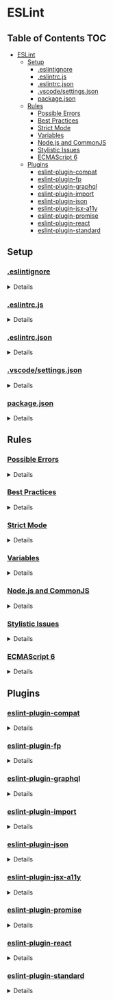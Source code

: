 * ESLint
:properties:
:header-args: :cache yes :comments no :mkdirp yes :padline yes :results silent
:end:
#+startup: showall hideblocks hidestars indent

** Table of Contents                                                   :TOC:
- [[#eslint][ESLint]]
  - [[#setup][Setup]]
    - [[#eslintignore][.eslintignore]]
    - [[#eslintrcjs][.eslintrc.js]]
    - [[#eslintrcjson][.eslintrc.json]]
    - [[#vscodesettingsjson][.vscode/settings.json]]
    - [[#packagejson][package.json]]
  - [[#rules][Rules]]
    - [[#possible-errors][Possible Errors]]
    - [[#best-practices][Best Practices]]
    - [[#strict-mode][Strict Mode]]
    - [[#variables][Variables]]
    - [[#nodejs-and-commonjs][Node.js and CommonJS]]
    - [[#stylistic-issues][Stylistic Issues]]
    - [[#ecmascript-6][ECMAScript 6]]
  - [[#plugins][Plugins]]
    - [[#eslint-plugin-compat][eslint-plugin-compat]]
    - [[#eslint-plugin-fp][eslint-plugin-fp]]
    - [[#eslint-plugin-graphql][eslint-plugin-graphql]]
    - [[#eslint-plugin-import][eslint-plugin-import]]
    - [[#eslint-plugin-json][eslint-plugin-json]]
    - [[#eslint-plugin-jsx-a11y][eslint-plugin-jsx-a11y]]
    - [[#eslint-plugin-promise][eslint-plugin-promise]]
    - [[#eslint-plugin-react][eslint-plugin-react]]
    - [[#eslint-plugin-standard][eslint-plugin-standard]]

** Setup

*** [[https://eslint.org/docs/user-guide/configuring#ignoring-files-and-directories][.eslintignore]]

#+HTML: <details>
#+begin_src gitignore :noweb-ref ".eslintignore" :tangle ".eslintignore"
!.eslintrc.js*
!*.json
node_modules/
#+end_src
#+HTML: </details>

*** [[https://eslint.org/docs/user-guide/configuring#configuration-file-formats][.eslintrc.js]]

#+HTML: <details>
#+begin_src js :noweb-ref ".eslintrc.js" :tangle ".eslintrc.js"
module.exports = require ("./.eslintrc.json")
#+end_src
#+HTML: </details>

*** [[https://eslint.org/docs/user-guide/configuring#configuration-file-formats][.eslintrc.json]]

#+HTML: <details>
#+begin_src json :noweb-ref ".eslintrc.json" :tangle ".eslintrc.json"
{
  "env": {
    "browser": true,
    "es6": true,
    "node": true
  },
  "extends": [
    "./rules/possible-errors.json",
    "./rules/best-practices.json",
    "./rules/strict.json",
    "./rules/variables.json",
    "./rules/nodejs-and-commonjs.json",
    "./rules/stylistic-issues.json",
    "./rules/ecmascript-6.json",
    "./plugins/plugin-compat.json",
    "./plugins/plugin-fp.json",
    "./plugins/plugin-graphql.json",
    "./plugins/plugin-import.json",
    "./plugins/plugin-json.json",
    "./plugins/plugin-jsx-a11y.json",
    "./plugins/plugin-promise.json",
    "./plugins/plugin-react.json",
    "./plugins/plugin-standard.json"
  ],
  "parser": "babel-eslint",
  "parserOptions": {
    "ecmaFeatures": {
      "impliedStrict": true,
      "jsx": true
    },
    "ecmaVersion": 2018,
    "sourceType": "module"
  },
  "settings": {
    "react": {
      "version": "detect"
    }
  }
}
#+end_src
#+HTML: </details>

*** [[https://code.visualstudio.com/docs/getstarted/settings][.vscode/settings.json]]

#+HTML: <details>
#+begin_src json :noweb-ref ".vscode/settings.json" :tangle ".vscode/settings.json"
{
  "editor.formatOnType": true,
  "eslint.options": {
    "configFile": ".eslintrc.json"
  },
  "eslint.runtime": "/usr/local/node/shims/node",
  "prettier.eslintIntegration": true
}
#+end_src
#+HTML: </details>

*** [[https://docs.npmjs.com/creating-a-package-json-file][package.json]]

#+HTML: <details>
#+begin_src json :noweb-ref "package.json" :tangle "package.json"
{
  "author": "Peter T Bosse II <ptb@ioutime.com> (http://ptb2.me/)",
  "dependencies": {
    "babel-eslint": "10.0.1",
    "eslint": "5.13.0",
    "eslint-plugin-compat": "2.7.0",
    "eslint-plugin-fp": "2.3.0",
    "eslint-plugin-graphql": "3.0.3",
    "eslint-plugin-import": "2.16.0",
    "eslint-plugin-json": "1.3.2",
    "eslint-plugin-jsx-a11y": "6.2.1",
    "eslint-plugin-promise": "4.0.1",
    "eslint-plugin-react": "7.12.4",
    "eslint-plugin-standard": "4.0.0",
    "graphql": "14.1.1",
    "prettier-eslint-cli": "4.7.1"
  },
  "description": "Lint JavaScript code with @ptb's personal preferences",
  "eslintConfig": {
    "extends": [
      "./.eslintrc.json"
    ]
  },
  "keywords": [
    "eslint",
    "eslintconfig"
  ],
  "license": "(Apache-2.0 OR MIT)",
  "main": ".eslintrc.js",
  "name": "@amory/eslint-config",
  "publishConfig": {
    "access": "public"
  },
  "repository": "https://github.com/ptb/amory/tree/master/eslint",
  "version": "2019.2.11-1"
}
#+end_src
#+HTML: </details>


** Rules

*** [[https://eslint.org/docs/rules/#possible-errors][Possible Errors]]

#+HTML: <details>
#+begin_src json :noweb-ref "rules/possible-errors.json" :tangle "rules/possible-errors.json"
{
  "rules": {
    "for-direction": "error",
    "getter-return": [
      "error",
      {
        "allowImplicit": true
      }
    ],
    "no-async-promise-executor": "warn",
    "no-await-in-loop": "warn",
    "no-compare-neg-zero": "error",
    "no-cond-assign": "error",
    "no-console": [
      "error",
      {
        "allow": [
          "error",
          "info",
          "warn"
        ]
      }
    ],
    "no-constant-condition": "error",
    "no-control-regex": "error",
    "no-debugger": "error",
    "no-dupe-args": "error",
    "no-dupe-keys": "error",
    "no-duplicate-case": "error",
    "no-empty": [
      "error",
      {
        "allowEmptyCatch": true
      }
    ],
    "no-empty-character-class": "error",
    "no-ex-assign": "error",
    "no-extra-boolean-cast": "error",
    "no-extra-parens": [
      "warn",
      "all",
      {
        "enforceForArrowConditionals": false,
        "ignoreJSX": "all",
        "returnAssign": false
      }
    ],
    "no-extra-semi": "error",
    "no-func-assign": "error",
    "no-inner-declarations": [
      "error",
      "both"
    ],
    "no-invalid-regexp": "error",
    "no-irregular-whitespace": [
      "error",
      {
        "skipRegExps": true,
        "skipStrings": true,
        "skipTemplates": true
      }
    ],
    "no-misleading-character-class": "warn",
    "no-obj-calls": "error",
    "no-prototype-builtins": "warn",
    "no-regex-spaces": "error",
    "no-sparse-arrays": "error",
    "no-template-curly-in-string": "warn",
    "no-unexpected-multiline": "error",
    "no-unreachable": "error",
    "no-unsafe-finally": "error",
    "no-unsafe-negation": "error",
    "require-atomic-updates": "warn",
    "use-isnan": "error",
    "valid-jsdoc": [
      "off",
      {
        "prefer": {
          "arg": "param",
          "argument": "param",
          "class": "constructor",
          "return": "returns",
          "virtual": "abstract"
        },
        "preferType": {
          "Boolean": "boolean",
          "Number": "number",
          "String": "string",
          "object": "Object"
        },
        "requireParamDescription": false,
        "requireParamType": true,
        "requireReturn": true,
        "requireReturnDescription": false,
        "requireReturnType": true
      }
    ],
    "valid-typeof": "error"
  }
}
#+end_src
#+HTML: </details>

*** [[https://eslint.org/docs/rules/#best-practices][Best Practices]]

#+HTML: <details>
#+begin_src json :noweb-ref "rules/best-practices.json" :tangle "rules/best-practices.json"
{
  "rules": {
    "accessor-pairs": "warn",
    "array-callback-return": [
      "warn",
      {
        "allowImplicit": true
      }
    ],
    "block-scoped-var": "warn",
    "class-methods-use-this": [
      "warn",
      {
        "exceptMethods": [
          "render"
        ]
      }
    ],
    "complexity": "warn",
    "consistent-return": "warn",
    "curly": [
      "error",
      "all"
    ],
    "default-case": "off",
    "dot-location": [
      "error",
      "property"
    ],
    "dot-notation": [
      "error",
      {
        "allowKeywords": true
      }
    ],
    "eqeqeq": [
      "error",
      "smart"
    ],
    "guard-for-in": "warn",
    "max-classes-per-file": "warn",
    "no-alert": "error",
    "no-caller": "error",
    "no-case-declarations": "error",
    "no-div-regex": "error",
    "no-else-return": [
      "warn",
      {
        "allowElseIf": true
      }
    ],
    "no-empty-function": "warn",
    "no-empty-pattern": "warn",
    "no-eq-null": "off",
    "no-eval": "error",
    "no-extend-native": "error",
    "no-extra-bind": "error",
    "no-extra-label": "error",
    "no-fallthrough": "warn",
    "no-floating-decimal": "off",
    "no-global-assign": "error",
    "no-implicit-coercion": "warn",
    "no-implicit-globals": "error",
    "no-implied-eval": "warn",
    "no-invalid-this": "warn",
    "no-iterator": "warn",
    "no-labels": [
      "warn",
      {
        "allowLoop": false,
        "allowSwitch": false
      }
    ],
    "no-lone-blocks": "error",
    "no-loop-func": "error",
    "no-magic-numbers": "off",
    "no-multi-spaces": [
      "warn",
      {
        "ignoreEOLComments": true
      }
    ],
    "no-multi-str": "error",
    "no-new": "warn",
    "no-new-func": "warn",
    "no-new-wrappers": "warn",
    "no-octal": "error",
    "no-octal-escape": "error",
    "no-param-reassign": "warn",
    "no-proto": "error",
    "no-redeclare": [
      "error",
      {
        "builtinGlobals": true
      }
    ],
    "no-restricted-properties": "off",
    "no-return-assign": [
      "error",
      "except-parens"
    ],
    "no-return-await": "warn",
    "no-script-url": "error",
    "no-self-assign": "warn",
    "no-self-compare": "error",
    "no-sequences": "error",
    "no-throw-literal": "error",
    "no-unmodified-loop-condition": "error",
    "no-unused-expressions": [
      "warn",
      {
        "allowShortCircuit": true,
        "allowTernary": true
      }
    ],
    "no-unused-labels": "warn",
    "no-useless-call": "warn",
    "no-useless-concat": "warn",
    "no-useless-escape": "warn",
    "no-useless-return": "warn",
    "no-void": "warn",
    "no-warning-comments": "warn",
    "no-with": "warn",
    "prefer-promise-reject-errors": "warn",
    "radix": [
      "warn",
      "always"
    ],
    "require-await": "warn",
    "require-unicode-regexp": "warn",
    "vars-on-top": "warn",
    "wrap-iife": [
      "warn",
      "any"
    ],
    "yoda": [
      "warn",
      "never"
    ]
  }
}
#+end_src
#+HTML: </details>

*** [[https://eslint.org/docs/rules/#strict-mode][Strict Mode]]

#+HTML: <details>
#+begin_src json :noweb-ref "rules/strict-mode.json" :tangle "rules/strict-mode.json"
{
  "rules": {
    "strict": [
      "warn",
      "safe"
    ]
  }
}
#+end_src
#+HTML: </details>

*** [[https://eslint.org/docs/rules/#variables][Variables]]

#+HTML: <details>
#+begin_src json :noweb-ref "rules/variables.json" :tangle "rules/variables.json"
{
  "rules": {
    "init-declarations": "off",
    "no-delete-var": "warn",
    "no-label-var": "warn",
    "no-restricted-globals": "off",
    "no-shadow": [
      "warn",
      {
        "allow": [
          "CSSTransition",
          "location"
        ],
        "builtinGlobals": true,
        "hoist": "all"
      }
    ],
    "no-shadow-restricted-names": "warn",
    "no-undef": "warn",
    "no-undef-init": "warn",
    "no-undefined": "warn",
    "no-unused-vars": [
      "warn",
      {
        "args": "all",
        "argsIgnorePattern": "^_",
        "vars": "all"
      }
    ],
    "no-use-before-define": "warn"
  }
}
#+end_src
#+HTML: </details>

*** [[https://eslint.org/docs/rules/#nodejs-and-commonjs][Node.js and CommonJS]]

#+HTML: <details>
#+begin_src json :noweb-ref "rules/nodejs-and-commonjs.json" :tangle "rules/nodejs-and-commonjs.json"
{
  "rules": {
    "callback-return": "warn",
    "global-require": "warn",
    "handle-callback-err": [
      "warn",
      "^(err|error)$"
    ],
    "no-buffer-constructor": "warn",
    "no-mixed-requires": [
      "warn",
      {
        "allowCall": true,
        "grouping": true
      }
    ],
    "no-new-require": "warn",
    "no-path-concat": "warn",
    "no-process-env": "warn",
    "no-process-exit": "warn",
    "no-restricted-modules": "off",
    "no-sync": "off"
  }
}
#+end_src
#+HTML: </details>

*** [[https://eslint.org/docs/rules/#stylistic-issues][Stylistic Issues]]

#+HTML: <details>
#+begin_src json :noweb-ref "rules/stylistic-issues.json" :tangle "rules/stylistic-issues.json"
{
  "rules": {
    "array-bracket-newline": [
      "warn",
      "consistent"
    ],
    "array-bracket-spacing": [
      "warn",
      "never"
    ],
    "array-element-newline": "off",
    "block-spacing": [
      "warn",
      "always"
    ],
    "brace-style": [
      "warn",
      "1tbs",
      {
        "allowSingleLine": true
      }
    ],
    "camelcase": [
      "warn",
      {
        "properties": "always"
      }
    ],
    "capitalized-comments": "off",
    "comma-dangle": [
      "warn",
      "never"
    ],
    "comma-spacing": [
      "warn",
      {
        "after": true,
        "before": false
      }
    ],
    "comma-style": [
      "warn",
      "last"
    ],
    "computed-property-spacing": [
      "warn",
      "never"
    ],
    "consistent-this": [
      "warn",
      "self"
    ],
    "eol-last": [
      "warn",
      "unix"
    ],
    "func-call-spacing": [
      "warn",
      "always"
    ],
    "func-name-matching": "warn",
    "func-names": "off",
    "func-style": [
      "warn",
      "expression"
    ],
    "function-paren-newline": [
      "warn",
      "consistent"
    ],
    "id-blacklist": "off",
    "id-length": "off",
    "id-match": "off",
    "implicit-arrow-linebreak": "off",
    "indent": [
      "warn",
      2,
      {
        "SwitchCase": 1,
        "VariableDeclarator": 1
      }
    ],
    "jsx-quotes": [
      "warn",
      "prefer-double"
    ],
    "key-spacing": [
      "warn",
      {
        "afterColon": true,
        "beforeColon": false,
        "mode": "strict"
      }
    ],
    "keyword-spacing": [
      "warn",
      {
        "after": true,
        "before": true
      }
    ],
    "line-comment-position": [
      "warn",
      {
        "position": "above"
      }
    ],
    "linebreak-style": [
      "warn",
      "unix"
    ],
    "lines-around-comment": [
      "warn",
      {
        "afterBlockComment": false,
        "afterLineComment": false,
        "allowArrayEnd": true,
        "allowArrayStart": true,
        "allowBlockEnd": true,
        "allowBlockStart": true,
        "allowObjectEnd": true,
        "allowObjectStart": true,
        "beforeBlockComment": false,
        "beforeLineComment": true,
        "ignorePattern": "^ ?[*|:]:? "
      }
    ],
    "lines-between-class-members": [
      "warn",
      "always"
    ],
    "max-depth": "off",
    "max-len": [
      "warn",
      {
        "code": 78,
        "ignoreStrings": true,
        "ignoreUrls": true
      }
    ],
    "max-lines": "off",
    "max-lines-per-function": [
      "warn"
    ],
    "max-nested-callbacks": "off",
    "max-params": "off",
    "max-statements": [
      "warn",
      {
        "max": 20
      }
    ],
    "max-statements-per-line": [
      "warn",
      {
        "max": 1
      }
    ],
    "multiline-comment-style": "off",
    "multiline-ternary": "off",
    "new-cap": [
      "warn",
      {
        "capIsNew": true,
        "newIsCap": true
      }
    ],
    "new-parens": "warn",
    "newline-per-chained-call": "warn",
    "no-array-constructor": "warn",
    "no-bitwise": "warn",
    "no-continue": "warn",
    "no-inline-comments": "off",
    "no-lonely-if": "warn",
    "no-mixed-operators": "warn",
    "no-mixed-spaces-and-tabs": "warn",
    "no-multi-assign": "warn",
    "no-multiple-empty-lines": [
      "warn",
      {
        "max": 1
      }
    ],
    "no-negated-condition": "warn",
    "no-nested-ternary": "warn",
    "no-new-object": "warn",
    "no-plusplus": [
      "warn",
      {
        "allowForLoopAfterthoughts": true
      }
    ],
    "no-restricted-syntax": "off",
    "no-tabs": "warn",
    "no-ternary": "off",
    "no-trailing-spaces": "warn",
    "no-underscore-dangle": "off",
    "no-unneeded-ternary": [
      "warn",
      {
        "defaultAssignment": false
      }
    ],
    "no-whitespace-before-property": "warn",
    "nonblock-statement-body-position": "off",
    "object-curly-newline": [
      "warn",
      {
        "consistent": true
      }
    ],
    "object-curly-spacing": [
      "warn",
      "always",
      {
        "arraysInObjects": true,
        "objectsInObjects": true
      }
    ],
    "object-property-newline": "off",
    "one-var": [
      "warn",
      {
        "initialized": "never",
        "uninitialized": "always"
      }
    ],
    "one-var-declaration-per-line": "off",
    "operator-assignment": [
      "warn",
      "always"
    ],
    "operator-linebreak": [
      "warn",
      "after",
      {
        "overrides": {
          ":": "before",
          "?": "before"
        }
      }
    ],
    "padded-blocks": [
      "warn",
      "never"
    ],
    "padding-line-between-statements": [
      "warn",
      {
        "blankLine": "always",
        "next": "*",
        "prev": [
          "const",
          "let",
          "var"
        ]
      },
      {
        "blankLine": "any",
        "next": [
          "const",
          "let",
          "var"
        ],
        "prev": [
          "const",
          "let",
          "var"
        ]
      }
    ],
    "prefer-object-spread": [
      "warn"
    ],
    "quote-props": [
      "warn",
      "always"
    ],
    "quotes": [
      "warn",
      "double",
      {
        "allowTemplateLiterals": true,
        "avoidEscape": true
      }
    ],
    "require-jsdoc": "off",
    "semi": [
      "warn",
      "never"
    ],
    "semi-spacing": [
      "warn",
      {
        "after": true,
        "before": false
      }
    ],
    "semi-style": [
      "warn",
      "last"
    ],
    "sort-keys": [
      "warn",
      "asc",
      {
        "caseSensitive": false,
        "natural": true
      }
    ],
    "sort-vars": [
      "warn",
      {
        "ignoreCase": true
      }
    ],
    "space-before-blocks": [
      "warn",
      "always"
    ],
    "space-before-function-paren": [
      "warn",
      "always"
    ],
    "space-in-parens": [
      "warn",
      "never"
    ],
    "space-infix-ops": "warn",
    "space-unary-ops": [
      "warn",
      {
        "nonwords": false,
        "words": true
      }
    ],
    "spaced-comment": [
      "warn",
      "always",
      {
        "markers": [
          "global",
          "globals",
          "eslint",
          "eslint-disable",
          "*package",
          "!",
          ","
        ]
      }
    ],
    "switch-colon-spacing": [
      "warn",
      {
        "after": true,
        "before": false
      }
    ],
    "template-tag-spacing": [
      "warn",
      "always"
    ],
    "unicode-bom": [
      "warn",
      "never"
    ],
    "wrap-regex": "warn"
  }
}
#+end_src
#+HTML: </details>

*** [[https://eslint.org/docs/rules/#ecmascript-6][ECMAScript 6]]

#+HTML: <details>
#+begin_src json :noweb-ref "rules/ecmascript-6.json" :tangle "rules/ecmascript-6.json"
{
  "rules": {
    "arrow-body-style": [
      "warn",
      "as-needed"
    ],
    "arrow-parens": [
      "warn",
      "always"
    ],
    "arrow-spacing": [
      "warn",
      {
        "after": true,
        "before": true
      }
    ],
    "constructor-super": "warn",
    "generator-star-spacing": [
      "warn",
      {
        "after": true,
        "before": true
      }
    ],
    "no-class-assign": "warn",
    "no-confusing-arrow": [
      "warn",
      {
        "allowParens": true
      }
    ],
    "no-const-assign": "warn",
    "no-dupe-class-members": "warn",
    "no-duplicate-imports": [
      "warn",
      {
        "includeExports": true
      }
    ],
    "no-new-symbol": "warn",
    "no-restricted-imports": "off",
    "no-this-before-super": "warn",
    "no-useless-computed-key": "warn",
    "no-useless-constructor": "warn",
    "no-useless-rename": "warn",
    "no-var": "warn",
    "object-shorthand": [
      "warn",
      "always",
      {
        "avoidQuotes": true
      }
    ],
    "prefer-arrow-callback": "off",
    "prefer-const": "warn",
    "prefer-destructuring": "off",
    "prefer-numeric-literals": "warn",
    "prefer-rest-params": "warn",
    "prefer-spread": "warn",
    "prefer-template": "warn",
    "require-yield": "off",
    "rest-spread-spacing": [
      "warn",
      "always"
    ],
    "sort-imports": "off",
    "symbol-description": "off",
    "template-curly-spacing": [
      "warn",
      "never"
    ],
    "yield-star-spacing": [
      "warn",
      "both"
    ]
  }
}
#+end_src
#+HTML: </details>


** Plugins

*** [[https://github.com/amilajack/eslint-plugin-compat][eslint-plugin-compat]]

#+HTML: <details>
#+begin_src json :noweb-ref "plugins/plugin-compat.json" :tangle "plugins/plugin-compat.json"
{
  "plugins": [
    "compat"
  ],
  "rules": {
    "compat/compat": "warn"
  }
}
#+end_src
#+HTML: </details>

*** [[https://github.com/jfmengels/eslint-plugin-fp][eslint-plugin-fp]]

#+HTML: <details>
#+begin_src json :noweb-ref "plugins/plugin-fp.json" :tangle "plugins/plugin-fp.json"
{
  "plugins": [
    "fp"
  ],
  "rules": {
    "fp/no-arguments": "off",
    "fp/no-class": "off",
    "fp/no-delete": "off",
    "fp/no-events": "off",
    "fp/no-get-set": "off",
    "fp/no-let": "off",
    "fp/no-loops": "off",
    "fp/no-mutating-assign": "off",
    "fp/no-mutating-methods": "off",
    "fp/no-mutation": [
      "off",
      {
        "commonjs": true
      }
    ],
    "fp/no-nil": "off",
    "fp/no-proxy": "off",
    "fp/no-rest-parameters": "off",
    "fp/no-this": "off",
    "fp/no-throw": "off",
    "fp/no-unused-expression": [
      "off",
      {
        "allowUseStrict": true
      }
    ],
    "fp/no-valueof-field": "off"
  }
}
#+end_src
#+HTML: </details>

*** [[https://github.com/apollographql/eslint-plugin-graphql][eslint-plugin-graphql]]

#+HTML: <details>
#+begin_src json :noweb-ref "plugins/plugin-graphql.json" :tangle "plugins/plugin-graphql.json"
{
  "plugins": [
    "graphql"
  ]
}
#+end_src
#+HTML: </details>

*** [[https://github.com/benmosher/eslint-plugin-import][eslint-plugin-import]]

#+HTML: <details>
#+begin_src json :noweb-ref "plugins/plugin-import.json" :tangle "plugins/plugin-import.json"
{
  "plugins": [
    "import"
  ],
  "rules": {
    "import/export": "off",
    "import/no-amd": "off",
    "import/no-commonjs": [
      "off",
      "allow-primitive-modules"
    ]
  }
}
#+end_src
#+HTML: </details>

*** [[https://github.com/azeemba/eslint-plugin-json][eslint-plugin-json]]

#+HTML: <details>
#+begin_src json :noweb-ref "plugins/plugin-json.json" :tangle "plugins/plugin-json.json"
{
  "plugins": [
    "json"
  ]
}
#+end_src
#+HTML: </details>

*** [[https://github.com/evcohen/eslint-plugin-jsx-a11y][eslint-plugin-jsx-a11y]]

#+HTML: <details>
#+begin_src json :noweb-ref "plugins/plugin-jsx-a11y.json" :tangle "plugins/plugin-jsx-a11y.json"
{
  "plugins": [
    "jsx-a11y"
  ],
  "rules": {
    "jsx-a11y/accessible-emoji": "off",
    "jsx-a11y/alt-text": "off",
    "jsx-a11y/anchor-has-content": "off",
    "jsx-a11y/anchor-is-valid": "off",
    "jsx-a11y/aria-activedescendant-has-tabindex": "off",
    "jsx-a11y/aria-props": "off",
    "jsx-a11y/aria-proptypes": "off",
    "jsx-a11y/aria-role": "off",
    "jsx-a11y/aria-unsupported-elements": "off",
    "jsx-a11y/click-events-have-key-events": "off",
    "jsx-a11y/heading-has-content": "off",
    "jsx-a11y/html-has-lang": "off",
    "jsx-a11y/iframe-has-title": "off",
    "jsx-a11y/img-redundant-alt": "off",
    "jsx-a11y/interactive-supports-focus": "off",
    "jsx-a11y/label-has-for": "off",
    "jsx-a11y/lang": "off",
    "jsx-a11y/media-has-caption": "off",
    "jsx-a11y/mouse-events-have-key-events": "off",
    "jsx-a11y/no-access-key": "off",
    "jsx-a11y/no-autofocus": "off",
    "jsx-a11y/no-distracting-elements": "off",
    "jsx-a11y/no-interactive-element-to-noninteractive-role": "off",
    "jsx-a11y/no-noninteractive-element-interactions": "off",
    "jsx-a11y/no-noninteractive-element-to-interactive-role": "off",
    "jsx-a11y/no-noninteractive-tabindex": "off",
    "jsx-a11y/no-onchange": "off",
    "jsx-a11y/no-redundant-roles": "off",
    "jsx-a11y/no-static-element-interactions": "off",
    "jsx-a11y/role-has-required-aria-props": "off",
    "jsx-a11y/role-supports-aria-props": "off",
    "jsx-a11y/scope": "off",
    "jsx-a11y/tabindex-no-positive": "off"
  }
}
#+end_src
#+HTML: </details>

*** [[https://github.com/xjamundx/eslint-plugin-promise][eslint-plugin-promise]]

#+HTML: <details>
#+begin_src json :noweb-ref "plugins/plugin-promise.json" :tangle "plugins/plugin-promise.json"
{
  "plugins": [
    "promise"
  ],
  "rules": {
    "promise/param-names": "warn"
  }
}
#+end_src
#+HTML: </details>

*** [[https://github.com/yannickcr/eslint-plugin-react][eslint-plugin-react]]

#+HTML: <details>
#+begin_src json :noweb-ref "plugins/plugin-react.json" :tangle "plugins/plugin-react.json"
{
  "plugins": [
    "react"
  ],
  "rules": {
    "react/boolean-prop-naming": "warn",
    "react/button-has-type": "warn",
    "react/default-props-match-prop-types": "warn",
    "react/destructuring-assignment": "warn",
    "react/display-name": "off",
    "react/forbid-component-props": "off",
    "react/forbid-elements": "warn",
    "react/forbid-foreign-prop-types": "warn",
    "react/forbid-prop-types": "warn",
    "react/jsx-boolean-value": "warn",
    "react/jsx-closing-bracket-location": "warn",
    "react/jsx-closing-tag-location": "warn",
    "react/jsx-curly-brace-presence": "warn",
    "react/jsx-curly-spacing": "warn",
    "react/jsx-equals-spacing": "warn",
    "react/jsx-filename-extension": "warn",
    "react/jsx-first-prop-new-line": [
      "warn",
      "always"
    ],
    "react/jsx-handler-names": "warn",
    "react/jsx-indent": [
      "warn",
      2
    ],
    "react/jsx-indent-props": [
      "warn",
      2
    ],
    "react/jsx-key": "warn",
    "react/jsx-max-props-per-line": "warn",
    "react/jsx-no-bind": [
      "warn",
      {
        "allowArrowFunctions": true
      }
    ],
    "react/jsx-no-comment-textnodes": "warn",
    "react/jsx-no-duplicate-props": "warn",
    "react/jsx-no-literals": "off",
    "react/jsx-no-target-blank": "warn",
    "react/jsx-no-undef": "warn",
    "react/jsx-pascal-case": "warn",
    "react/jsx-sort-props": "warn",
    "react/jsx-tag-spacing": [
      "warn",
      {
        "afterOpening": "never",
        "beforeClosing": "never",
        "beforeSelfClosing": "always",
        "closingSlash": "never"
      }
    ],
    "react/jsx-uses-react": "warn",
    "react/jsx-uses-vars": "warn",
    "react/jsx-wrap-multilines": "warn",
    "react/no-access-state-in-setstate": "warn",
    "react/no-array-index-key": "warn",
    "react/no-children-prop": "warn",
    "react/no-danger": "warn",
    "react/no-danger-with-children": "warn",
    "react/no-deprecated": "warn",
    "react/no-did-mount-set-state": "warn",
    "react/no-did-update-set-state": "warn",
    "react/no-direct-mutation-state": "warn",
    "react/no-find-dom-node": "warn",
    "react/no-is-mounted": "warn",
    "react/no-multi-comp": "warn",
    "react/no-redundant-should-component-update": "warn",
    "react/no-render-return-value": "warn",
    "react/no-set-state": "warn",
    "react/no-string-refs": "warn",
    "react/no-typos": "warn",
    "react/no-unescaped-entities": "warn",
    "react/no-unknown-property": [
      "warn",
      {
        "ignore": [
          "charset"
        ]
      }
    ],
    "react/no-unused-prop-types": "warn",
    "react/no-unused-state": "warn",
    "react/no-will-update-set-state": "warn",
    "react/prefer-es6-class": "warn",
    "react/prefer-stateless-function": "warn",
    "react/prop-types": "off",
    "react/react-in-jsx-scope": "warn",
    "react/require-default-props": "warn",
    "react/require-optimization": "warn",
    "react/require-render-return": "warn",
    "react/self-closing-comp": "warn",
    "react/sort-comp": "warn",
    "react/sort-prop-types": "warn",
    "react/style-prop-object": "warn",
    "react/void-dom-elements-no-children": "warn"
  }
}
#+end_src
#+HTML: </details>

*** [[https://github.com/standard/eslint-plugin-standard][eslint-plugin-standard]]

#+HTML: <details>
#+begin_src json :noweb-ref "plugins/plugin-standard.json" :tangle "plugins/plugin-standard.json"
{
  "plugins": [
    "standard"
  ],
  "rules": {
    "standard/array-bracket-even-spacing": [
      "warn",
      "either"
    ],
    "standard/computed-property-even-spacing": [
      "warn",
      "even"
    ],
    "standard/object-curly-even-spacing": [
      "warn",
      "either"
    ]
  }
}
#+end_src
#+HTML: </details>
